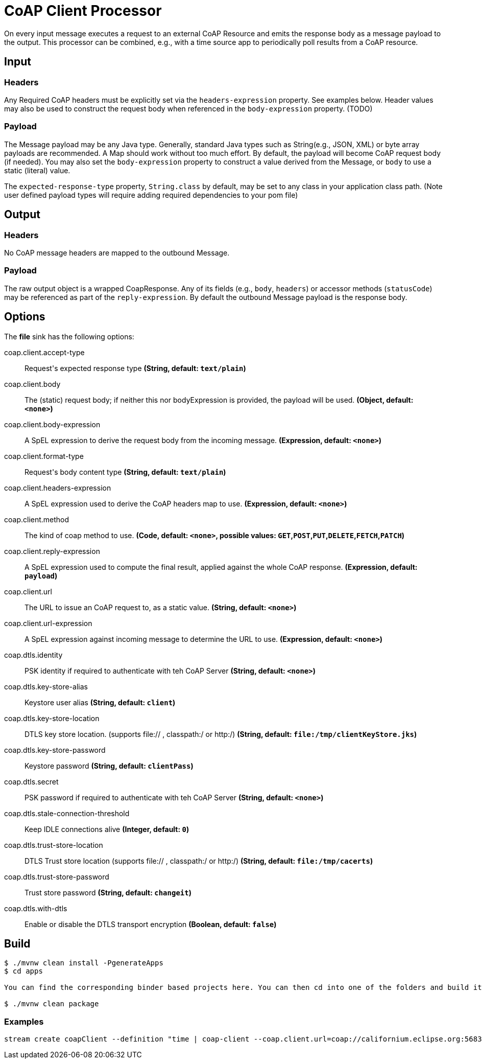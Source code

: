 //tag::ref-doc[]
= CoAP Client Processor

On every input message executes a request to an external CoAP Resource and emits the response body as a message payload to the output. This processor
can be combined, e.g., with a time source app to periodically poll results from a CoAP resource.

== Input
=== Headers
Any Required CoAP headers must be explicitly set via the `headers-expression` property. See examples below.
Header values may also be used to construct the request body when referenced in the `body-expression` property. (TODO)

=== Payload
The Message payload may be any Java type.
Generally, standard Java types such as String(e.g., JSON, XML) or byte array payloads are recommended.
A Map should work without too much effort.
By default, the payload will become CoAP request body (if needed).
You may also set the `body-expression` property to construct a value derived from the Message, or `body` to use a static (literal) value.

The `expected-response-type` property, `String.class` by default, may be set to any class in your application class path.
(Note user defined payload types will require adding required dependencies to your pom file)

== Output

=== Headers
No CoAP message headers are mapped to the outbound Message.

=== Payload
The raw output object is a wrapped CoapResponse. Any of its fields (e.g., `body`, `headers`) or accessor methods (`statusCode`) may be referenced as part of the `reply-expression`.
By default the outbound Message payload is the response body.

== Options

The **$$file$$** $$sink$$ has the following options:

//tag::configuration-properties[]
$$coap.client.accept-type$$:: $$Request's expected response type$$ *($$String$$, default: `$$text/plain$$`)*
$$coap.client.body$$:: $$The (static) request body; if neither this nor bodyExpression is provided, the payload will be used.$$ *($$Object$$, default: `$$<none>$$`)*
$$coap.client.body-expression$$:: $$A SpEL expression to derive the request body from the incoming message.$$ *($$Expression$$, default: `$$<none>$$`)*
$$coap.client.format-type$$:: $$Request's body content type$$ *($$String$$, default: `$$text/plain$$`)*
$$coap.client.headers-expression$$:: $$A SpEL expression used to derive the CoAP headers map to use.$$ *($$Expression$$, default: `$$<none>$$`)*
$$coap.client.method$$:: $$The kind of coap method to use.$$ *($$Code$$, default: `$$<none>$$`, possible values: `GET`,`POST`,`PUT`,`DELETE`,`FETCH`,`PATCH`)*
$$coap.client.reply-expression$$:: $$A SpEL expression used to compute the final result, applied against the whole CoAP response.$$ *($$Expression$$, default: `$$payload$$`)*
$$coap.client.url$$:: $$The URL to issue an CoAP request to, as a static value.$$ *($$String$$, default: `$$<none>$$`)*
$$coap.client.url-expression$$:: $$A SpEL expression against incoming message to determine the URL to use.$$ *($$Expression$$, default: `$$<none>$$`)*
$$coap.dtls.identity$$:: $$PSK identity if required to authenticate with teh CoAP Server$$ *($$String$$, default: `$$<none>$$`)*
$$coap.dtls.key-store-alias$$:: $$Keystore user alias$$ *($$String$$, default: `$$client$$`)*
$$coap.dtls.key-store-location$$:: $$DTLS key store location. (supports file:// , classpath:/ or http:/)$$ *($$String$$, default: `$$file:/tmp/clientKeyStore.jks$$`)*
$$coap.dtls.key-store-password$$:: $$Keystore password$$ *($$String$$, default: `$$clientPass$$`)*
$$coap.dtls.secret$$:: $$PSK password if required to authenticate with teh CoAP Server$$ *($$String$$, default: `$$<none>$$`)*
$$coap.dtls.stale-connection-threshold$$:: $$Keep IDLE connections alive$$ *($$Integer$$, default: `$$0$$`)*
$$coap.dtls.trust-store-location$$:: $$DTLS Trust store location (supports file:// , classpath:/ or http:/)$$ *($$String$$, default: `$$file:/tmp/cacerts$$`)*
$$coap.dtls.trust-store-password$$:: $$Trust store password$$ *($$String$$, default: `$$changeit$$`)*
$$coap.dtls.with-dtls$$:: $$Enable or disable the DTLS transport encryption$$ *($$Boolean$$, default: `$$false$$`)*
//end::configuration-properties[]

== Build

```
$ ./mvnw clean install -PgenerateApps
$ cd apps

You can find the corresponding binder based projects here. You can then cd into one of the folders and build it:

$ ./mvnw clean package
```

=== Examples

```
stream create coapClient --definition "time | coap-client --coap.client.url=coap://californium.eclipse.org:5683/create1 --coap.client.method=PUT --coap.client.bodyExpression='payload' | log"
```

//end::ref-doc[]
